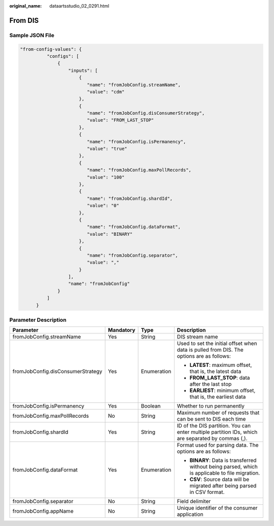 :original_name: dataartsstudio_02_0291.html

.. _dataartsstudio_02_0291:

From DIS
========

Sample JSON File
----------------

.. code-block::

   "from-config-values": {
             "configs": [
                 {
                     "inputs": [
                         {
                            "name": "fromJobConfig.streamName",
                            "value": "cdm"
                         },
                         {
                            "name": "fromJobConfig.disConsumerStrategy",
                            "value": "FROM_LAST_STOP"
                         },
                         {
                            "name": "fromJobConfig.isPermanency",
                            "value": "true"
                         },
                         {
                            "name": "fromJobConfig.maxPollRecords",
                            "value": "100"
                         },
                         {
                            "name": "fromJobConfig.shardId",
                            "value": "0"
                         },
                         {
                            "name": "fromJobConfig.dataFormat",
                            "value": "BINARY"
                         },
                         {
                            "name": "fromJobConfig.separator",
                            "value": ","
                         }
                     ],
                     "name": "fromJobConfig"
                 }
             ]
         }

Parameter Description
---------------------

+-----------------------------------+-----------------+-----------------+---------------------------------------------------------------------------------------------------+
| Parameter                         | Mandatory       | Type            | Description                                                                                       |
+===================================+=================+=================+===================================================================================================+
| fromJobConfig.streamName          | Yes             | String          | DIS stream name                                                                                   |
+-----------------------------------+-----------------+-----------------+---------------------------------------------------------------------------------------------------+
| fromJobConfig.disConsumerStrategy | Yes             | Enumeration     | Used to set the initial offset when data is pulled from DIS. The options are as follows:          |
|                                   |                 |                 |                                                                                                   |
|                                   |                 |                 | -  **LATEST**: maximum offset, that is, the latest data                                           |
|                                   |                 |                 | -  **FROM_LAST_STOP**: data after the last stop                                                   |
|                                   |                 |                 | -  **EARLIEST**: minimum offset, that is, the earliest data                                       |
+-----------------------------------+-----------------+-----------------+---------------------------------------------------------------------------------------------------+
| fromJobConfig.isPermanency        | Yes             | Boolean         | Whether to run permanently                                                                        |
+-----------------------------------+-----------------+-----------------+---------------------------------------------------------------------------------------------------+
| fromJobConfig.maxPollRecords      | No              | String          | Maximum number of requests that can be sent to DIS each time                                      |
+-----------------------------------+-----------------+-----------------+---------------------------------------------------------------------------------------------------+
| fromJobConfig.shardId             | Yes             | String          | ID of the DIS partition. You can enter multiple partition IDs, which are separated by commas (,). |
+-----------------------------------+-----------------+-----------------+---------------------------------------------------------------------------------------------------+
| fromJobConfig.dataFormat          | Yes             | Enumeration     | Format used for parsing data. The options are as follows:                                         |
|                                   |                 |                 |                                                                                                   |
|                                   |                 |                 | -  **BINARY**: Data is transferred without being parsed, which is applicable to file migration.   |
|                                   |                 |                 | -  **CSV**: Source data will be migrated after being parsed in CSV format.                        |
+-----------------------------------+-----------------+-----------------+---------------------------------------------------------------------------------------------------+
| fromJobConfig.separator           | No              | String          | Field delimiter                                                                                   |
+-----------------------------------+-----------------+-----------------+---------------------------------------------------------------------------------------------------+
| fromJobConfig.appName             | No              | String          | Unique identifier of the consumer application                                                     |
+-----------------------------------+-----------------+-----------------+---------------------------------------------------------------------------------------------------+
